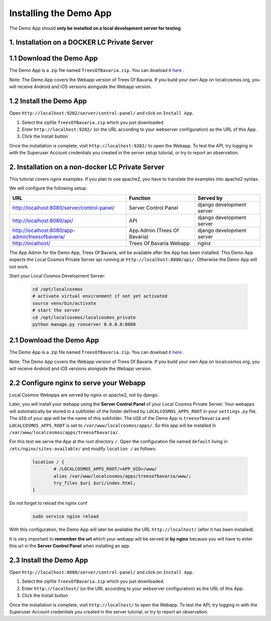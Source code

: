 Installing the Demo App
=======================

The Demo App should **only be installed on a local development server for testing**.


1. Installation on a DOCKER LC Private Server
---------------------------------------------

1.1 Download the Demo App
-------------------------
The Demo App is a .zip file named ``TreesOfBavaria.zip``.
You can dowload it `here <https://localcosmos.org/media/demo-app/docker/TreesOfBavaria.zip>`_ .

Note: The Demo App covers the Webapp version of Trees Of Bavaria. If you build your own App on localcosmos.org, you will receive Android and iOS versions alongside the Webapp version.


1.2 Install the Demo App
------------------------
Open ``http://localhost:9202/server/control-panel/`` and click on ``Install App``.

1. Select the zipfile ``TreesOfBavaria.zip`` which you just downloaded.
2. Enter ``http://localhost:9202/`` (or the URL according to your webserver configuration) as the URL of this App.
3. Click the Install button

Once the installation is complete, visit ``http://localhost:9202/`` to open the Webapp. To test the API, try logging in with the Superuser Account credentials you created in the server setup tutorial, or try to report an observation.


2. Installation on a non-docker LC Private Server
-------------------------------------------------

This tutorial covers nginx examples. If you plan to use apache2, you have to translate the examples into apache2 syntax.
 
We will configure the following setup:

+---------------------------------------------------+------------------------------+----------------------------+
| URL                                               | Function                     | Served by                  |
+===================================================+==============================+============================+
| http://localhost:8080/server/control-panel/       | Server Control Panel         | django development server  |
+---------------------------------------------------+------------------------------+----------------------------+
| http://localhost:8080/api/                        | API                          | django development server  |
+---------------------------------------------------+------------------------------+----------------------------+
| http://localhost:8080/app-admin/treesofbavaria/   | App Admin (Trees Of Bavaria) | django development server  |
+---------------------------------------------------+------------------------------+----------------------------+
| http://localhost/                                 | Trees Of Bavaria Webapp      | nginx                      |
+---------------------------------------------------+------------------------------+----------------------------+

The App Admin for the Demo App, Trees Of Bavaria, will be available after the App has been installed.
This Demo App expects the Local Cosmos Private Server api running at ``http://localhost:8080/api/``. Otherwise the Demo App will not work.

Start your Local Cosmos Development Server:

	.. code-block:: bash

		cd /opt/localcosmos
		# activate virtual environment if not yet activated
		source venv/bin/activate
		# start the server
		cd /opt/localcosmos/localcosmos_private
		python manage.py runserver 0.0.0.0:8080


2.1 Download the Demo App
-------------------------
The Demo App is a .zip file named ``TreesOfBavaria.zip``.
You can dowload it `here <https://localcosmos.org/media/demo-app/TreesOfBavaria.zip>`_ .

Note: The Demo App covers the Webapp version of Trees Of Bavaria. If you build your own App on localcosmos.org, you will receive Android and iOS versions alongside the Webapp version.

 

2.2 Configure nginx to serve your Webapp
----------------------------------------
Local Cosmos Webapps are served by nginx or apache2, not by django.

Later, you will install your webapp using the **Server Control Panel** of your Local Cosmos Private Server. Your webapps will automatically be stored in a subfolder of the folder defined by ``LOCALCOSMOS_APPS_ROOT`` in your ``settings.py`` file. The ``UID`` of your app will be the name of this subfolder.  The ``UID`` of the Demo App is ``treesofbavaria`` and ``LOCALCOSMOS_APPS_ROOT`` is set to ``/var/www/localcosmos/apps/``. So this app will be installed in ``/var/www/localcosmos/apps/treesofbavaria/``.


For this test we serve the App at the root directory ``/``. Open the configuration file named ``default`` living in ``/etc/nginx/sites-available/`` and modify ``location /`` as follows:

	.. code-block:: sourcecode

		location / {
			# /LOCALCOSMOS_APPS_ROOT/<APP_UID>/www/
			alias /var/www/localcosmos/apps/treesofbavaria/www/;
			try_files $uri $uri/index.html;
		}


Do not forget to reload the nginx conf

	.. code-block:: bash

		sudo service nginx reload

With this configuration, the Demo App will later be available the URL ``http://localhost/`` (after it has been installed).


It is very important to **remember the url** which your webapp will be served at **by nginx** because you will have to enter this url in the **Server Control Panel** when installing an app.


2.3 Install the Demo App
------------------------
Open ``http://localhost:8080/server/control-panel/`` and click on ``Install App``.

1. Select the zipfile ``TreesOfBavaria.zip`` which you just downloaded.
2. Enter ``http://localhost/`` (or the URL according to your webserver configuration) as the URL of this App.
3. Click the Install button

Once the installation is complete, visit ``http://localhost/`` to open the Webapp. To test the API, try logging in with the Superuser Account credentials you created in the server tutorial, or try to report an observation.
